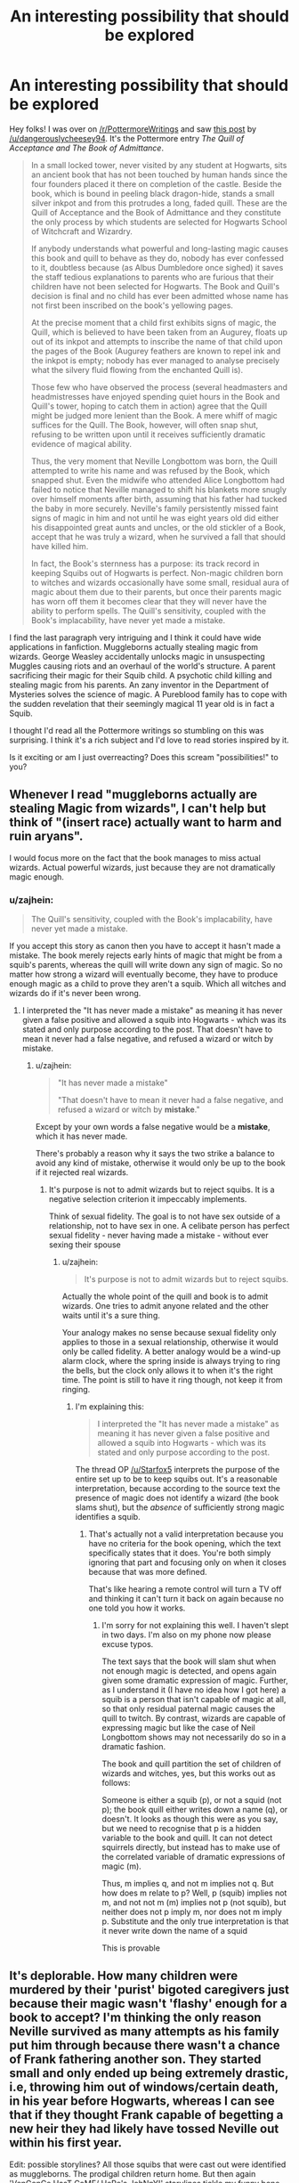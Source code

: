 #+TITLE: An interesting possibility that should be explored

* An interesting possibility that should be explored
:PROPERTIES:
:Author: boomberrybella
:Score: 22
:DateUnix: 1444779961.0
:DateShort: 2015-Oct-14
:FlairText: Discussion
:END:
Hey folks! I was over on [[/r/PottermoreWritings]] and saw [[https://www.reddit.com/r/PottermoreWritings/comments/3lxcol/the_quill_of_acceptance_and_the_book_of_admittance/][this post]] by [[/u/dangerouslycheesey94]]. It's the Pottermore entry /The Quill of Acceptance and The Book of Admittance/.

#+begin_quote
  In a small locked tower, never visited by any student at Hogwarts, sits an ancient book that has not been touched by human hands since the four founders placed it there on completion of the castle. Beside the book, which is bound in peeling black dragon-hide, stands a small silver inkpot and from this protrudes a long, faded quill. These are the Quill of Acceptance and the Book of Admittance and they constitute the only process by which students are selected for Hogwarts School of Witchcraft and Wizardry.

  If anybody understands what powerful and long-lasting magic causes this book and quill to behave as they do, nobody has ever confessed to it, doubtless because (as Albus Dumbledore once sighed) it saves the staff tedious explanations to parents who are furious that their children have not been selected for Hogwarts. The Book and Quill's decision is final and no child has ever been admitted whose name has not first been inscribed on the book's yellowing pages.

  At the precise moment that a child first exhibits signs of magic, the Quill, which is believed to have been taken from an Augurey, floats up out of its inkpot and attempts to inscribe the name of that child upon the pages of the Book (Augurey feathers are known to repel ink and the inkpot is empty; nobody has ever managed to analyse precisely what the silvery fluid flowing from the enchanted Quill is).

  Those few who have observed the process (several headmasters and headmistresses have enjoyed spending quiet hours in the Book and Quill's tower, hoping to catch them in action) agree that the Quill might be judged more lenient than the Book. A mere whiff of magic suffices for the Quill. The Book, however, will often snap shut, refusing to be written upon until it receives sufficiently dramatic evidence of magical ability.

  Thus, the very moment that Neville Longbottom was born, the Quill attempted to write his name and was refused by the Book, which snapped shut. Even the midwife who attended Alice Longbottom had failed to notice that Neville managed to shift his blankets more snugly over himself moments after birth, assuming that his father had tucked the baby in more securely. Neville's family persistently missed faint signs of magic in him and not until he was eight years old did either his disappointed great aunts and uncles, or the old stickler of a Book, accept that he was truly a wizard, when he survived a fall that should have killed him.

  In fact, the Book's sternness has a purpose: its track record in keeping Squibs out of Hogwarts is perfect. Non-magic children born to witches and wizards occasionally have some small, residual aura of magic about them due to their parents, but once their parents magic has worn off them it becomes clear that they will never have the ability to perform spells. The Quill's sensitivity, coupled with the Book's implacability, have never yet made a mistake.
#+end_quote

I find the last paragraph very intriguing and I think it could have wide applications in fanfiction. Muggleborns actually stealing magic from wizards. George Weasley accidentally unlocks magic in unsuspecting Muggles causing riots and an overhaul of the world's structure. A parent sacrificing their magic for their Squib child. A psychotic child killing and stealing magic from his parents. An zany inventor in the Department of Mysteries solves the science of magic. A Pureblood family has to cope with the sudden revelation that their seemingly magical 11 year old is in fact a Squib.

I thought I'd read all the Pottermore writings so stumbling on this was surprising. I think it's a rich subject and I'd love to read stories inspired by it.

Is it exciting or am I just overreacting? Does this scream "possibilities!" to you?


** Whenever I read "muggleborns actually are stealing Magic from wizards", I can't help but think of "(insert race) actually want to harm and ruin aryans".

I would focus more on the fact that the book manages to miss actual wizards. Actual powerful wizards, just because they are not dramatically magic enough.
:PROPERTIES:
:Author: Starfox5
:Score: 11
:DateUnix: 1444801822.0
:DateShort: 2015-Oct-14
:END:

*** u/zajhein:
#+begin_quote
  The Quill's sensitivity, coupled with the Book's implacability, have never yet made a mistake.
#+end_quote

If you accept this story as canon then you have to accept it hasn't made a mistake. The book merely rejects early hints of magic that might be from a squib's parents, whereas the quill will write down any sign of magic. So no matter how strong a wizard will eventually become, they have to produce enough magic as a child to prove they aren't a squib. Which all witches and wizards do if it's never been wrong.
:PROPERTIES:
:Author: zajhein
:Score: 7
:DateUnix: 1444807506.0
:DateShort: 2015-Oct-14
:END:

**** I interpreted the "It has never made a mistake" as meaning it has never given a false positive and allowed a squib into Hogwarts - which was its stated and only purpose according to the post. That doesn't have to mean it never had a false negative, and refused a wizard or witch by mistake.
:PROPERTIES:
:Author: Starfox5
:Score: 7
:DateUnix: 1444814328.0
:DateShort: 2015-Oct-14
:END:

***** u/zajhein:
#+begin_quote
  "It has never made a mistake"

  "That doesn't have to mean it never had a false negative, and refused a wizard or witch by *mistake*."
#+end_quote

Except by your own words a false negative would be a *mistake*, which it has never made.

There's probably a reason why it says the two strike a balance to avoid any kind of mistake, otherwise it would only be up to the book if it rejected real wizards.
:PROPERTIES:
:Author: zajhein
:Score: 6
:DateUnix: 1444819504.0
:DateShort: 2015-Oct-14
:END:

****** It's purpose is not to admit wizards but to reject squibs. It is a negative selection criterion it impeccably implements.

Think of sexual fidelity. The goal is to not have sex outside of a relationship, not to have sex in one. A celibate person has perfect sexual fidelity - never having made a mistake - without ever sexing their spouse
:PROPERTIES:
:Author: TheLeftIncarnate
:Score: 2
:DateUnix: 1444850648.0
:DateShort: 2015-Oct-14
:END:

******* u/zajhein:
#+begin_quote
  It's purpose is not to admit wizards but to reject squibs.
#+end_quote

Actually the whole point of the quill and book is to admit wizards. One tries to admit anyone related and the other waits until it's a sure thing.

Your analogy makes no sense because sexual fidelity only applies to those in a sexual relationship, otherwise it would only be called fidelity. A better analogy would be a wind-up alarm clock, where the spring inside is always trying to ring the bells, but the clock only allows it to when it's the right time. The point is still to have it ring though, not keep it from ringing.
:PROPERTIES:
:Author: zajhein
:Score: 3
:DateUnix: 1444859549.0
:DateShort: 2015-Oct-15
:END:

******** I'm explaining this:

#+begin_quote

  #+begin_quote
    I interpreted the "It has never made a mistake" as meaning it has never given a false positive and allowed a squib into Hogwarts - which was its stated and only purpose according to the post.
  #+end_quote
#+end_quote

The thread OP [[/u/Starfox5]] interprets the purpose of the entire set up to be to keep squibs out. It's a reasonable interpretation, because according to the source text the presence of magic does not identify a wizard (the book slams shut), but the /absence/ of sufficiently strong magic identifies a squib.
:PROPERTIES:
:Author: TheLeftIncarnate
:Score: 1
:DateUnix: 1444860378.0
:DateShort: 2015-Oct-15
:END:

********* That's actually not a valid interpretation because you have no criteria for the book opening, which the text specifically states that it does. You're both simply ignoring that part and focusing only on when it closes because that was more defined.

That's like hearing a remote control will turn a TV off and thinking it can't turn it back on again because no one told you how it works.
:PROPERTIES:
:Author: zajhein
:Score: 2
:DateUnix: 1444861402.0
:DateShort: 2015-Oct-15
:END:

********** I'm sorry for not explaining this well. I haven't slept in two days. I'm also on my phone now please excuse typos.

The text says that the book will slam shut when not enough magic is detected, and opens again given some dramatic expression of magic. Further, as I understand it (I have no idea how I got here) a squib is a person that isn't capable of magic at all, so that only residual paternal magic causes the quill to twitch. By contrast, wizards are capable of expressing magic but like the case of Neil Longbottom shows may not necessarily do so in a dramatic fashion.

The book and quill partition the set of children of wizards and witches, yes, but this works out as follows:

Someone is either a squib (p), or not a squid (not p); the book quill either writes down a name (q), or doesn't. It looks as though this were as you say, but we need to recognise that p is a hidden variable to the book and quill. It can not detect squirrels directly, but instead has to make use of the correlated variable of dramatic expressions of magic (m).

Thus, m implies q, and not m implies not q. But how does m relate to p? Well, p (squib) implies not m, and not not m (m) implies not p (not squib), but neither does not p imply m, nor does not m imply p. Substitute and the only true interpretation is that it never write down the name of a squid

This is provable
:PROPERTIES:
:Author: TheLeftIncarnate
:Score: 1
:DateUnix: 1444862791.0
:DateShort: 2015-Oct-15
:END:


** It's deplorable. How many children were murdered by their 'purist' bigoted caregivers just because their magic wasn't 'flashy' enough for a book to accept? I'm thinking the only reason Neville survived as many attempts as his family put him through because there wasn't a chance of Frank fathering another son. They started small and only ended up being extremely drastic, i.e, throwing him out of windows/certain death, in his year before Hogwarts, whereas I can see that if they thought Frank capable of begetting a new heir they had likely have tossed Neville out within his first year.

Edit: possible storylines? All those squibs that were cast out were identified as muggleborns. The prodigal children return home. But then again 'VenGenCe HasT CoME/ HeRe's JohNnY!' storylines tickle my funny bone.
:PROPERTIES:
:Author: jsohp080
:Score: 4
:DateUnix: 1444809665.0
:DateShort: 2015-Oct-14
:END:

*** Neville's uncle didn't toss him out the window intending to kill him. He was dangling him in the attempt to scare some magic out of him. I don't believe he was attempting to murder him when he accidentally dropped Neville.
:PROPERTIES:
:Author: little_dark_lady
:Score: 7
:DateUnix: 1444814515.0
:DateShort: 2015-Oct-14
:END:

**** They wanted to scare magic out of him, if magic didn't save him, he would be /dead/ regardless. *Better dead than squib*.
:PROPERTIES:
:Author: jsohp080
:Score: 5
:DateUnix: 1444815079.0
:DateShort: 2015-Oct-14
:END:

***** He didn't mean to actually drop him, though, that was an accident. The uncle dangling him got "distracted".
:PROPERTIES:
:Author: cavelioness
:Score: 4
:DateUnix: 1444816762.0
:DateShort: 2015-Oct-14
:END:

****** And getting pushed off the end of Blackpool pier?
:PROPERTIES:
:Author: jsohp080
:Score: 3
:DateUnix: 1444818869.0
:DateShort: 2015-Oct-14
:END:

******* Accio Neville
:PROPERTIES:
:Author: oh_i_see
:Score: 5
:DateUnix: 1444819203.0
:DateShort: 2015-Oct-14
:END:

******** Accio after all the struggle had stopped without any outrageous waterbending moves from a panicking submerged child and irreversible neurological damage a certainty? Methinks a muggle lifeguard pulled Neville out before things got too dire.
:PROPERTIES:
:Author: jsohp080
:Score: -2
:DateUnix: 1444820336.0
:DateShort: 2015-Oct-14
:END:

********* A lot of muggle parents push their kids in the water just to teach them how to swim. I wouldn't count it as a murder attempt.
:PROPERTIES:
:Author: cavelioness
:Score: 5
:DateUnix: 1444823988.0
:DateShort: 2015-Oct-14
:END:

********** [[http://www.blackpoolnorthpier.co.uk/images/north_pier_blackpool.jpg][Blackpool pier]]...it's not quite a kiddie pool. I hope the tide wasn't out.
:PROPERTIES:
:Score: 3
:DateUnix: 1444830131.0
:DateShort: 2015-Oct-14
:END:


********** They are not isolated incidents, it's an entire childhood spent looking over his shoulder hoping that his caregivers don't come up with a new plan of assault that inflicts permanent injury on him. Meanwhile there's continuous verbal and psychological abuse that becomes deeply internalized to the point that he believes himself worthless, and it's validated in their minds that it is perfectly fine to do so all because his name isn't in a book ...
:PROPERTIES:
:Author: jsohp080
:Score: 1
:DateUnix: 1444838947.0
:DateShort: 2015-Oct-14
:END:

*********** I think you guys need to calm down a bit.
:PROPERTIES:
:Author: rifter5000
:Score: 2
:DateUnix: 1445048817.0
:DateShort: 2015-Oct-17
:END:


*** I think this entire idea goes against HP. Wizards don't have different levels of power. Neville 'almost a squib' is him just pouting and lacking self confidence and ability.

If people are born better at magic any others it reinforces the pureblood dogma. The strong marry the strong to have strong children. Can't let the mudbloods screw that up.
:PROPERTIES:
:Author: howtopleaseme
:Score: 1
:DateUnix: 1444948221.0
:DateShort: 2015-Oct-16
:END:

